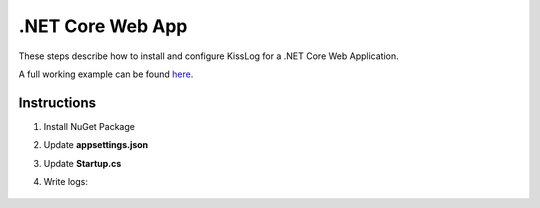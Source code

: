 .NET Core Web App
====================

These steps describe how to install and configure KissLog for a .NET Core Web Application.

A full working example can be found `here <https://github.com/KissLog-net/KissLog.Sdk.Samples/tree/main/src/dotnetcore_3.1_WebApp>`_.

Instructions
----------------------------------------------

1. Install NuGet Package

.. code-block:: none
    :caption: Package Manager Console

    PM> Install-Package KissLog.AspNetCore
   

2. Update **appsettings.json**

.. code-block:: javascript
    :caption: appsettings.json
    :emphasize-lines: 9-11

    {
        "Logging": {
            "LogLevel": {
                "Default": "Trace",
                "Microsoft": "Information"
            }
        },

        "LogBee.OrganizationId": "_OrganizationId_",
        "LogBee.ApplicationId": "_ApplicationId_",
        "LogBee.ApiUrl": "https://api.logbee.net"
    }

3. Update **Startup.cs**

.. code-block:: c#
    :caption: Startup.cs
    :linenos:
    :emphasize-lines: 1-5,20,23,27-38,60

    using KissLog;
    using KissLog.AspNetCore;
    using KissLog.CloudListeners.Auth;
    using KissLog.CloudListeners.RequestLogsListener;
    using KissLog.Formatters;

    namespace AspNetCore_WebApp
    {
        public class Startup
        {
            public Startup(IConfiguration configuration)
            {
                Configuration = configuration;
            }

            public IConfiguration Configuration { get; }

            public void ConfigureServices(IServiceCollection services)
            {
                services.AddHttpContextAccessor();

                // Optional. Register IKLogger if you use KissLog.IKLogger instead of Microsoft.Extensions.Logging.ILogger<>
                services.AddScoped<IKLogger>((provider) => Logger.Factory.Get());

                services.AddLogging(logging =>
                {
                    logging.AddKissLog(options =>
                    {
                        options.Formatter = (FormatterArgs args) =>
                        {
                            if (args.Exception == null)
                                return args.DefaultValue;

                            string exceptionStr = new ExceptionFormatter().Format(args.Exception, args.Logger);

                            return string.Join(Environment.NewLine, new[] { args.DefaultValue, exceptionStr });
                        };
                    });
                });

                services.AddControllersWithViews();
            }

            public void Configure(IApplicationBuilder app, IWebHostEnvironment env)
            {
                if (env.IsDevelopment())
                {
                    app.UseDeveloperExceptionPage();
                }
                else
                {
                    app.UseExceptionHandler("/Home/Error");
                }

                app.UseStaticFiles();
                app.UseRouting();
                app.UseAuthorization();
                app.UseSession();

                app.UseKissLogMiddleware(options => ConfigureKissLog(options));

                app.UseEndpoints(endpoints =>
                {
                    endpoints.MapControllerRoute(
                        name: "default",
                        pattern: "{controller=Home}/{action=Index}/{id?}");
                });
            }

            private void ConfigureKissLog(IOptionsBuilder options)
            {
                KissLogConfiguration.Listeners
                    .Add(new RequestLogsApiListener(new Application(configuration["KissLog.OrganizationId"], configuration["KissLog.ApplicationId"]))
                    {
                        ApiUrl = configuration["KissLog.ApiUrl"]
                    });
            }
        }
    }

4. Write logs:

.. code-block:: c#
    :caption: HomeController.cs
    :linenos:
    :emphasize-lines: 7,15

    using Microsoft.Extensions.Logging;
    
    namespace AspNetCore_WebApp.Controllers
    {
        public class HomeController : Controller
        {
            private readonly ILogger<HomeController> _logger;
            public HomeController(ILogger<HomeController> logger)
            {
                _logger = logger;
            }
    
            public IActionResult Index()
            {
                _logger.LogTrace("Trace log");
                _logger.LogDebug("Debug log");
                _logger.LogInformation("Information log");

                return View();
            }
        }
    }

.. figure:: images/NetCore-WebApp.png
   :alt: AspNetCore Web App
   :align: center
